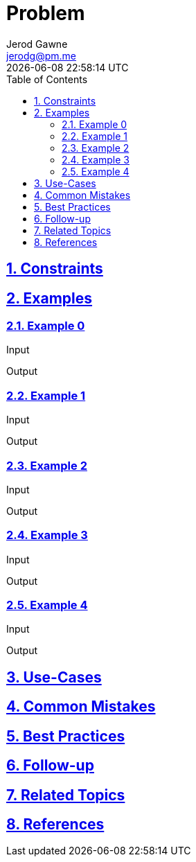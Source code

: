 :author: Jerod Gawne
:email: jerodg@pm.me
:docdate: 21 July 2022
:revdate: {docdatetime}
:doctype: book
:experimental:
:sectanchors: true
:sectlinks: true
:sectnumlevels: 5
:sectids:
:sectnums: all
:toc: left
:toclevels: 5
:icons: font
:imagesdir: ../../../images
:iconsdir: ../../../icons
:stylesdir: ../../../styles
:scriptsdir: ../../../js
:stylesheet: styles.css
:description: Problem
:keywords: problem, python

= {description}

[.lead]
== Constraints

== Examples

=== Example 0

.Input
[source,python,linenums]
----

----

.Output
[source,python,linenums]
----

----

=== Example 1

.Input
[source,python,linenums]
----

----

.Output
[source,python,linenums]
----

----

=== Example 2

.Input
[source,python,linenums]
----

----

.Output
[source,python,linenums]
----

----

=== Example 3

.Input
[source,python,linenums]
----

----

.Output
[source,python,linenums]
----

----

=== Example 4

.Input
[source,python,linenums]
----

----

.Output
[source,python,linenums]
----

----

== Use-Cases

== Common Mistakes

== Best Practices

== Follow-up

== Related Topics

== References
